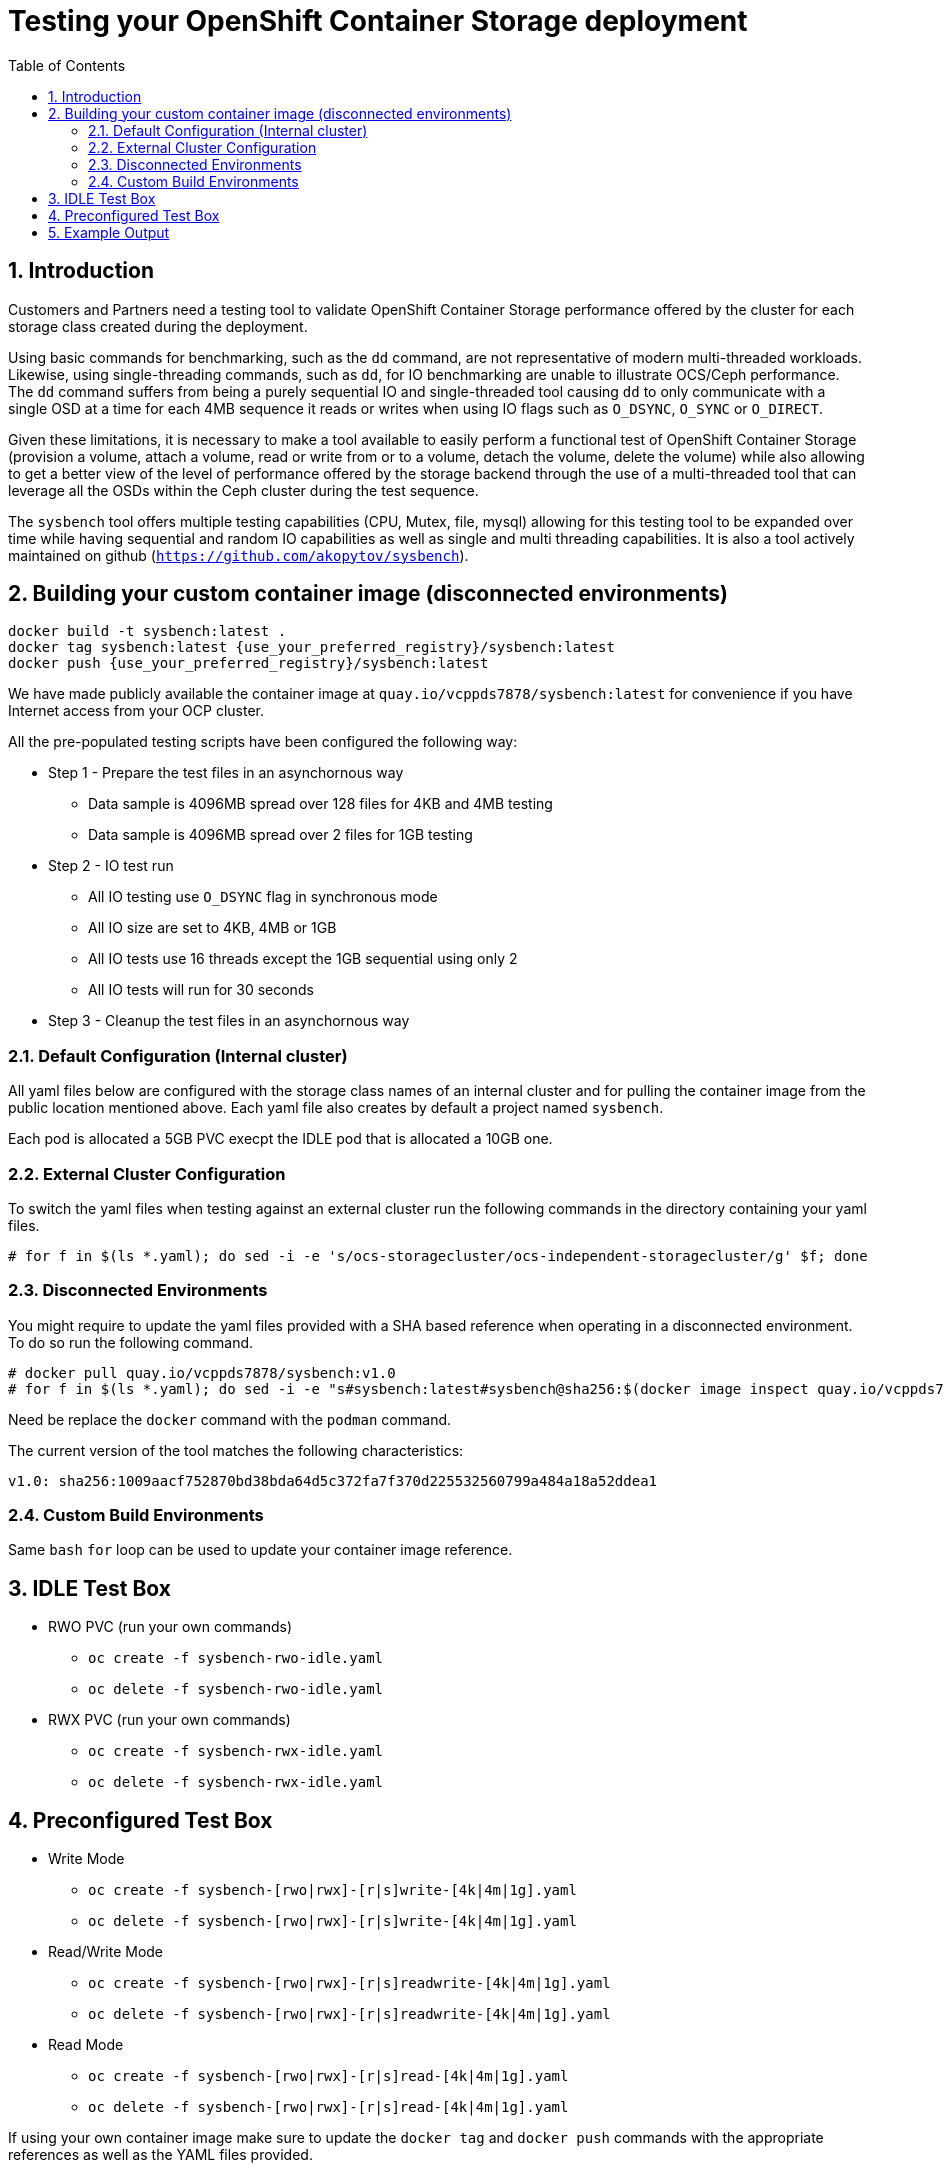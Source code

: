 = Testing your OpenShift Container Storage deployment
:toc: right
:toclevels: 3
:icons: font
:source-highlighter: pygments
:source-language: shell
:numbered:
:imagesdir: ../docs/imgs/
// Activate experimental attribute for Keyboard Shortcut keys
:experimental:

== Introduction

Customers and Partners need a testing tool to validate OpenShift Container
Storage performance offered by the cluster for each storage class created
during the deployment.

Using basic commands for benchmarking, such as the `dd` command, are not
representative of modern multi-threaded workloads. Likewise, using
single-threading commands, such as `dd`, for IO benchmarking are unable
to illustrate OCS/Ceph performance. The `dd` command suffers from being
a purely sequential IO and single-threaded tool causing `dd` to only communicate
with a single OSD at a time for each 4MB sequence it reads or writes when using
IO flags such as `O_DSYNC`, `O_SYNC` or `O_DIRECT`.

Given these limitations, it is necessary to make a tool available 
to easily perform a functional test of OpenShift Container Storage 
(provision a volume, attach a volume, read or write from or to a volume,
detach the volume, delete the volume) while also allowing to get a better
view of the level of performance offered by the storage backend through the
use of a multi-threaded tool that can leverage all the OSDs within
the Ceph cluster during the test sequence.

The `sysbench` tool offers multiple testing capabilities
(CPU, Mutex, file, mysql) allowing for this testing tool to be
expanded over time while having sequential and random IO capabilities as well
as single and multi threading capabilities. It is also a tool actively maintained
on github (`https://github.com/akopytov/sysbench`).

== Building your custom container image (disconnected environments)

```
docker build -t sysbench:latest .
docker tag sysbench:latest {use_your_preferred_registry}/sysbench:latest
docker push {use_your_preferred_registry}/sysbench:latest
```

We have made publicly available the container image at
`quay.io/vcppds7878/sysbench:latest` for convenience if you
have Internet access from your OCP cluster.

All the pre-populated testing scripts have been configured the following way:

* Step 1 - Prepare the test files in an asynchornous way
** Data sample is 4096MB spread over 128 files for 4KB and 4MB testing
** Data sample is 4096MB spread over 2 files for 1GB testing
* Step 2 - IO test run
** All IO testing use `O_DSYNC` flag in synchronous mode
** All IO size are set to 4KB, 4MB or 1GB
** All IO tests use 16 threads except the 1GB sequential using only 2
** All IO tests will run for 30 seconds
* Step 3 - Cleanup the test files in an asynchornous way

=== Default Configuration (Internal cluster)

All yaml files below are configured with the storage class names of an
internal cluster and for pulling the container image from the public
location mentioned above. Each yaml file also creates by default a project
named `sysbench`.

Each pod is allocated a 5GB PVC execpt the IDLE pod that is allocated a 10GB one.

=== External Cluster Configuration

To switch the yaml files when testing against an external cluster run the 
following commands in the directory containing your yaml files.

[source,role="execute"]
----
# for f in $(ls *.yaml); do sed -i -e 's/ocs-storagecluster/ocs-independent-storagecluster/g' $f; done
----

=== Disconnected Environments

You might require to update the yaml files provided with a SHA based reference when operating
in a disconnected environment. To do so run the following command.

[source,role="execute"]
----
# docker pull quay.io/vcppds7878/sysbench:v1.0
# for f in $(ls *.yaml); do sed -i -e "s#sysbench:latest#sysbench@sha256:$(docker image inspect quay.io/vcppds7878/sysbench:v1.0|jq -r '.[].RepoDigests[0]')#g" $f; done
----

Need be replace the `docker` command with the `podman` command.

The current version of the tool matches the following characteristics:

----
v1.0: sha256:1009aacf752870bd38bda64d5c372fa7f370d225532560799a484a18a52ddea1
----

=== Custom Build Environments

Same `bash` `for` loop can be used to update your container image reference.

== IDLE Test Box

* RWO PVC (run your own commands)
** `oc create -f sysbench-rwo-idle.yaml`
** `oc delete -f sysbench-rwo-idle.yaml`
* RWX PVC (run your own commands)
** `oc create -f sysbench-rwx-idle.yaml`
** `oc delete -f sysbench-rwx-idle.yaml`

== Preconfigured Test Box

* Write Mode
** `oc create -f sysbench-[rwo|rwx]-[r|s]write-[4k|4m|1g].yaml`
** `oc delete -f sysbench-[rwo|rwx]-[r|s]write-[4k|4m|1g].yaml`
* Read/Write Mode
** `oc create -f sysbench-[rwo|rwx]-[r|s]readwrite-[4k|4m|1g].yaml`
** `oc delete -f sysbench-[rwo|rwx]-[r|s]readwrite-[4k|4m|1g].yaml`
* Read Mode
** `oc create -f sysbench-[rwo|rwx]-[r|s]read-[4k|4m|1g].yaml`
** `oc delete -f sysbench-[rwo|rwx]-[r|s]read-[4k|4m|1g].yaml`

If using your own container image make sure to update the `docker tag`
and `docker push` commands with the appropriate references as well as the
YAML files provided.

You can choose the following predefined options built-in the file name:

* PVC type
** Choose between `rwo` (RBD based) or `rwx` (CephFS based)
* Workload type
** Choose between `r` (random) or `s` (sequential) workload type
* IO size
** Choose between `4k` (4KB), `4m` (4MB) or `1g` (1GB)

== Example Output

Start a random write test. The default is to run the test with 16 threads
with a 4KB block size. If you are looking for a more customizable experience
use the `sysbench-rwo-idle.yaml` or sysbench-rwx-idle.yaml file. Once the
pod starts you will have 20 minutes to connect into the pod  via `oc rsh`
and perform any test you see fit.

[source,role="execute"]
----
# oc create -f sysbench-rwo-rwrite-4k.yaml
----
.Example output:
----
namespace/sysbench created
persistentvolumeclaim/pvc-sysbenchrbd-write created
job.batch/sysbench-file-write created
----

Verify the storage was allocated and bound to the pod.

[source,role="execute"]
----
# oc get pvc -n sysbench
----
.Example output:
----
NAME                    STATUS   VOLUME                                     CAPACITY   ACCESS MODES   STORAGECLASS                              AGE
pvc-sysbenchrbd-write   Bound    pvc-00cfa5ac-2356-4ae8-8b39-cd2b77bdf3f4   1Gi        RWO            ocs-independent-storagecluster-ceph-rbd   13s
----

Now wait for the pod to complete. All results will be displayed in the pod log.

[source,role="execute"]
----
# oc get pods -n sysbench -w
----
.Example output:
----
NAME                        READY   STATUS              RESTARTS   AGE
sysbench-file-write-m6mnd   0/1     ContainerCreating   0          26s
sysbench-file-write-m6mnd   1/1     Running             0          27s
sysbench-file-write-m6mnd   0/1     Completed           0          41s
----

Now inspect the test results.

[source,role="execute"]
----
# oc logs $(oc get pods -o name -n sysbench) -n sysbench
----
.Example output:
----
Currently mounted filesystems for Random WRITE test
/dev/rbd0                               999320     2564    980372   1% /tmp/data
Changing working directory to /tmp/data
Current working directory for control before execution
/tmp/data
+ sysbench --threads=16 --test=fileio --file-total-size=128m --file-test-mode=rndwr --file-block-size=4k --file-io-mode=async --file-fsync-freq=0 prepare
WARNING: the --test option is deprecated. You can pass a script name or path on the command line without any options.
sysbench 1.0.20 (using bundled LuaJIT 2.1.0-beta2)

128 files, 1024Kb each, 128Mb total
Creating files for the test...
Extra file open flags: (none)
Creating file test_file.0
Creating file test_file.1
[... truncated ...]
Creating file test_file.126
Creating file test_file.127
134217728 bytes written in 3.41 seconds (37.51 MiB/sec).
+ set +x
+ sysbench --threads=16 --test=fileio --file-total-size=128m --file-test-mode=rndwr --file-block-size=4k --file-extra-flags=dsync run
WARNING: the --test option is deprecated. You can pass a script name or path on the command line without any options.
sysbench 1.0.20 (using bundled LuaJIT 2.1.0-beta2)

Running the test with following options:
Number of threads: 16
Initializing random number generator from current time


Extra file open flags: dsync
128 files, 1MiB each
128MiB total file size
Block size 4KiB
Number of IO requests: 0
Read/Write ratio for combined random IO test: 1.50
Periodic FSYNC enabled, calling fsync() each 100 requests.
Calling fsync() at the end of test, Enabled.
Using synchronous I/O mode
Doing random write test
Initializing worker threads...

Threads started!


File operations:
    reads/s:                      0.00
    writes/s:                     8466.75
    fsyncs/s:                     11034.61

Throughput:
    read, MiB/s:                  0.00
    written, MiB/s:               33.07

General statistics:
    total time:                          10.0060s
    total number of events:              193174

Latency (ms):
         min:                                    0.00
         avg:                                    0.82
         max:                                   13.63
         95th percentile:                        2.97
         sum:                               158721.54

Threads fairness:
    events (avg/stddev):           12073.3750/109.77
    execution time (avg/stddev):   9.9201/0.00

+ sysbench --threads=16 --test=fileio --file-total-size=128m --file-test-mode=rndwr --file-block-size=4k --file-io-mode=async --file-fsync-freq=0 cleanup
WARNING: the --test option is deprecated. You can pass a script name or path on the command line without any options.
sysbench 1.0.20 (using bundled LuaJIT 2.1.0-beta2)

Removing test files...
+ set +x
Changing working directory to /
----


